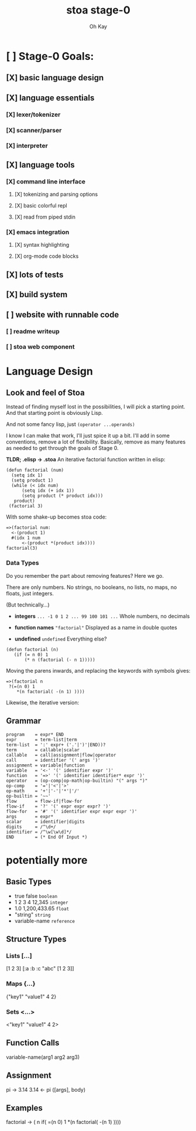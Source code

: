 #+TITLE: stoa stage-0
#+AUTHOR: Oh Kay


* [ ] Stage-0 Goals:
** [X] basic language design
** [X] language essentials
*** [X] lexer/tokenizer
*** [X] scanner/parser
*** [X] interpreter
** [X] language tools
*** [X] command line interface
**** [X] tokenizing and parsing options
**** [X] basic colorful repl
**** [X] read from piped stdin 
*** [X] emacs integration
**** [X] syntax highlighting
**** [X] org-mode code blocks
** [X] lots of tests
** [X] build system
** [ ] website with runnable code
*** [ ] readme writeup
*** [ ] stoa web component


* Language Design
** Look and feel of Stoa
Instead of finding myself lost in the possibilities, I will pick
a starting point. And that starting point is obviously Lisp.

And not some fancy lisp, just =(operator ...operands)=

I know I can make that work, I'll just spice it up a bit. I'll add in some
conventions, remove a lot of flexibility. Basically, remove as many features as
needed to get through the goals of Stage 0.

*TLDR; .elisp -> .stoa*
An iterative factorial function written in elisp:
#+BEGIN_SRC elisp
(defun factorial (num)
  (setq idx 1)
  (setq product 1)
  (while (< idx num)
      (setq idx (+ idx 1))
      (setq product (* product idx)))
   product)
 (factorial 3)
#+END_SRC

With some shake-up becomes stoa code:
#+BEGIN_SRC stoa
=>(factorial num:
  <-(product 1)
  #(idx 1 num
      <-(product *(product idx))))
factorial(3)
#+END_SRC

*** Data Types
Do you remember the part about removing features? Here we go.

There are only numbers.
No strings, no booleans, no lists, no maps, no floats, just integers.

(But technically...)
- *integers* =... -1 0 1 2 ... 99 100 101 ...=
  Whole numbers, no decimals
  
- *function names*  ="factorial"=
  Displayed as a name in double quotes 
  
- *undefined*  =undefined=
  Everything else?

#+BEGIN_SRC elisp
(defun factorial (n)
   (if (= n 0) 1
       (* n (factorial (- n 1)))))
#+END_SRC

Moving the parens inwards, and replacing the keywords with symbols gives:
#+BEGIN_SRC stoa
=>(factorial n
 ?(=(n 0) 1
    *(n factorial( -(n 1) ))))
#+END_SRC

#+RESULTS:
: factorial



Likewise, the iterative version:



** Grammar
#+BEGIN_SRC ebnf
program    = expr* END
expr       = term-list|term
term-list  = ':' expr+ ('.'|')'|END))?
term       = callable|scalar
callable   = call|assignment|flow|operator
call       = identifier '(' args ')'
assignment = variable|function
variable   = '<-' '(' identifier expr ')'
function   = '=>' '(' identifier identifier* expr ')'
operator   = (op-comp|op-math|op-builtin) "(" args ")"
op-comp    = '='|'<'|'>'
op-math    = '+'|'-'|'*'|'/'
op-builtin = '~~'
flow       = flow-if|flow-for
flow-if    = '?' '(' expr expr expr? ')'
flow-for   = '#' '(' identifier expr expr expr ')'
args       = expr*
scalar     = identifier|digits
digits     = /^\d+/
identifier = /^\w[\w\d]*/
END        = (* End Of Input *)
#+END_SRC

* potentially more
** Basic Types
- true false       =boolean=
- 1 2 3 4 12,345   =integer=
- 1.0 1,200,433.65 =float=
- "string"         =string=
- variable-name    =reference=

** Structure Types
*** Lists [...]
[1 2 3]
[:a :b :c "abc" [1 2 3]]
*** Maps {...}
{"key1" "value1" 4 2}
*** Sets <...>
<"key1" "value1" 4 2>

** Function Calls
variable-name(arg1 arg2 arg3)

** Assignment
pi -> 3.14
3.14 <- pi
([args], body)

** Examples
factorial -> ( n
  if( =(n 0) 1
    *(n factorial( -(n 1) ))))
